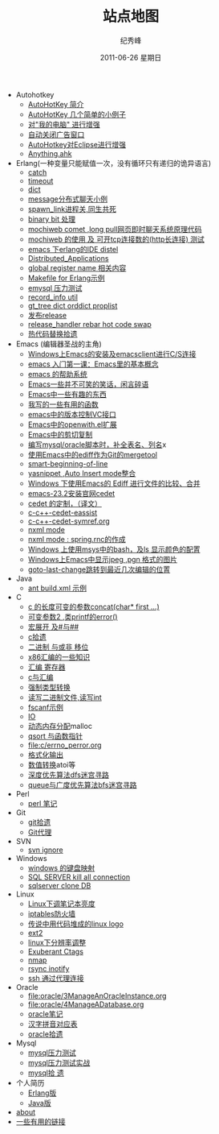 # -*- coding:utf-8 -*-
#+LANGUAGE:  zh
#+TITLE:     站点地图
#+AUTHOR:    纪秀峰
#+EMAIL:     jixiuf@gmail.com
#+DATE:     2011-06-26 星期日
#+DESCRIPTION:站点地图
#+KEYWORDS: sitemap org mode emacs
#+OPTIONS:   H:2 num:nil toc:t \n:t @:t ::t |:t ^:nil -:t f:t *:t <:t
#+OPTIONS:   TeX:t LaTeX:t skip:nil d:nil todo:t pri:nil tags:not-in-toc
#+INFOJS_OPT: view:nil toc:nil ltoc:t mouse:underline buttons:0 path:http://orgmode.org/org-info.js
#+EXPORT_SELECT_TAGS: export
#+EXPORT_EXCLUDE_TAGS: noexport
   + Autohotkey
     + [[file:autohotkey/AutoHotKey_Introduce.org][AutoHotKey 简介]]
     + [[file:autohotkey/AutoHotKey_1.org][AutoHotKey 几个简单的小例子]]
     + [[file:autohotkey/AutoHotKeyExplorer.org][对"我的电脑"  进行增强]]
     + [[file:autohotkey/AutoHotKey_auto_close_boring_window.org][自动关闭广告窗口]]
     + [[file:autohotkey/AutoHotKey_eclipse.org][AutoHotkey对Eclipse进行增强]]
     + [[file:autohotkey/anything-doc.org][Anything.ahk]]
   + Erlang(一种变量只能赋值一次，没有循环只有递归的诡异语言)
     + [[file:erlang/catch.org][catch]]
     + [[file:erlang/timeout.org][timeout]]
     + [[file:erlang/dic.org][dict]]
     + [[file:erlang/message.org][message分布式聊天小例]]
     + [[file:erlang/spawn_link.org][spawn_link进程关,同生共死]]
     + [[file:erlang/binary_bit.org][binary bit 处理]]
     + [[file:erlang/mochiweb_comet_chat.org][mochiweb comet ,long pull网页即时聊天系统原理代码 ]]
     + [[file:erlang/mochiweb_http_load.org][mochiweb 的使用 及 可开tcp连接数的(http长连接) 测试 ]]
     + [[file:erlang/distel.org][emacs 下erlang的IDE distel]]
     + [[file:erlang/Distributed_Applications.org][Distributed_Applications]]
     + [[file:erlang/global_register_name.org][global register name 相关内容 ]]
     + [[file:erlang/makefile.org][Makefile for Erlang示例]]
     + [[file:erlang/emysql_benchmark.org][emysql 压力测试]]
     + [[file:erlang/record_info.org][record_info util]]
     + [[file:erlang/gb_tree_dict.org][gt_tree dict orddict proplist]]
     + [[file:erlang/release.org][发布release]]
     + [[file:erlang/release_handle_rebar_hot_code_swap.org][release_handler rebar hot code swap]]
     + [[file:erlang/hot_code_swap.org][热代码替换拾遗]]
   + Emacs (编辑器圣战的主角)
     + [[file:emacs/emacs-on-windows.org][Windows上Emacs的安装及emacsclient进行C/S连接]]
     + [[file:emacs/emacs-first-class.org][emacs 入门第一课：Emacs里的基本概念 ]]
     + [[file:emacs/emacs-help-system.org][emacs 的帮助系统]]
     + [[file:emacs/emacs-introduce.org][Emacs一些并不可笑的笑话，闲言碎语]]
     + [[file:emacs/emacs-fun.org][Emacs中一些有趣的东西]]
     + [[file:emacs/emacs-some-func.org][我写的一些有用的函数]]
     + [[file:emacs/emacs-vc.org][emacs中的版本控制VC接口]]
     + [[file:emacs/open-with.org][Emacs中的openwith.el扩展]]
     + [[file:emacs/emacs-kill-region-or-line.org][Emacs中的剪切复制]]
     + [[file:emacs/sqlparser.org][编写mysql/oracle脚本时，补全表名、列名]]x
     + [[file:emacs/ediff-git-mergetool.org][使用Emacs中的ediff作为Git的mergetool]]
     + [[file:emacs/emacs-smart-beginning-of-line-and-end-of-line.org][smart-beginning-of-line]]
     + [[file:emacs/auto-insert-and-yasnippet.org][yasnippet ,Auto Insert mode整合]]
     + [[file:emacs/ediff.org][Windows 下使用Emacs的 Ediff 进行文件的比较、合并]]
     + [[file:emacs/emacs-23.2-cedet.org][emacs-23.2安装官网cedet]]
     + [[file:emacs/cedet-customize.org][cedet 的定制，（译文）]]
     + [[file:emacs/c-c%2B%2B-cedet-eassist.org][c-c++-cedet-eassist]]
     + [[file:emacs/c-c%2B%2B-cedet-symref.org][c-c++-cedet-symref.org]]
     + [[file:emacs/nxml-mode.org][nxml mode ]]
     + [[file:java/spring.org][nxml mode : spring.rnc的作成]]
     + [[file:emacs/msys-bash-ls-color.org][Windows 上使用msys中的bash，及ls 显示颜色的配置]]
     + [[file:emacs/image-suport-on-windows.org][Windows上Emacs中显示jpeg ,pgn 格式的图片]]
     + [[file:emacs/goto-last-change.org][goto-last-change跳转到最近几次编辑的位置]]
   + Java
     + [[file:java/ant-example1.org][ant build.xml 示例 ]]
   + C
     + [[file:c/concat.org][c 的长度可变的参数concat(char* first ...)]]
     + [[file:c/error_log.org][可变参数2 ,类printf的error()]]
     + [[file:c/macro.org][宏展开 及#与##]]
     + [[file:c/sth.org][c拾遗]]
     + [[file:c/bit.org][二进制 与或非 移位]]
     + [[file:c/x86.org][x86汇编的一些知识]]
     + [[file:c/register.org][汇编 寄存器]]
     + [[file:c/c_assemble.org][c与汇编]]
     + [[file:c/cast.org][强制类型转换]]
     + [[file:c/fread_fwrite_int.org][读写二进制文件,读写int]]
     + [[file:c/fscanf.org][fscanf示例]]
     + [[file:c/IO.org][IO]]
     + [[file:c/malloc.org][动态内存分配]]malloc
     + [[file:c/qsort.org][qsort 与函数指针 ]]
     + [[file:c/errno_perror.org]]
     + [[file:c/printf.org][格式化输出]]
     + [[file:c/int.org][数值转换]]atoi等
     + [[file:c/dfs_maze.org][深度优先算法dfs迷宫寻路]]
     + [[file:c/bfs_maze.org][queue与广度优先算法bfs迷宫寻路]]
   + Perl
     + [[file:perl/perl.org][perl 笔记]]
   + Git
     + [[file:git/git.org][git拾遗]]
     + [[file:git/git-proxy-on-windows.org][Git代理]]
   + SVN
     + [[file:svn/svnignore.org][svn ignore]]
   + Windows
     + [[file:windows/windows-keymap.org][windows 的键盘映射]]
     + [[file:sqlserver/sqlserver-kill-all-connection.org][SQL SERVER kill all connection]]
     + [[file:sqlserver/clonedb.org][sqlserver clone DB]]
   + Linux
     + [[file:Linux/lcd-vga.org][Linux下调笔记本亮度]]
     + [[file:Linux/iptables.org][iptables防火墙]]
     + [[file:Linux/linux-logo-by-code.htm][传说中用代码堆成的linux logo]]
     + [[file:Linux/ext2.org][ext2]]
     + [[file:Linux/linux_fbl.org][linux下分辨率调整]]
     + [[file:Linux/ctags.org][Exuberant Ctags ]]
     + [[file:Linux/nmap.org][nmap]]
     + [[file:Linux/rsync.org][rsync inotify]]
     + [[file:Linux/ssh_proxy.org][ssh 通过代理连接]]
   + Oracle
     + [[file:oracle/3ManageAnOracleInstance.org]]
     + [[file:oracle/4ManageADatabase.org]]
     + [[file:oracle/oracle_learn.org][oracle笔记]]
     + [[file:oracle/hanzi_pinyin.org][汉字拼音对应表]]
     + [[file:oracle/oracle.org][oracle拾遗]]
   + Mysql
     + [[file:mysql/benchmark.org][mysql压力测试]]
     + [[file:mysql/benchmark_demo.org][mysql压力测试实战]]
     + [[file:mysql/mysql.org][mysql拾 遗]]
   + 个人简历
     - [[file:author.org][Erlang版]]
     - [[file:author2.org][Java版]]
   + [[file:about.org][about]]
   + [[file:links.org][一些有用的链接]]

